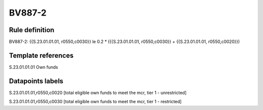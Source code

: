 =======
BV887-2
=======

Rule definition
---------------

BV887-2: {{S.23.01.01.01, r0550,c0030}} le 0.2 * ({{S.23.01.01.01, r0550,c0030}} + {{S.23.01.01.01, r0550,c0020}})


Template references
-------------------

S.23.01.01.01 Own funds


Datapoints labels
-----------------

S.23.01.01.01,r0550,c0020 [total eligible own funds to meet the mcr, tier 1 - unrestricted]

S.23.01.01.01,r0550,c0030 [total eligible own funds to meet the mcr, tier 1 - restricted]



